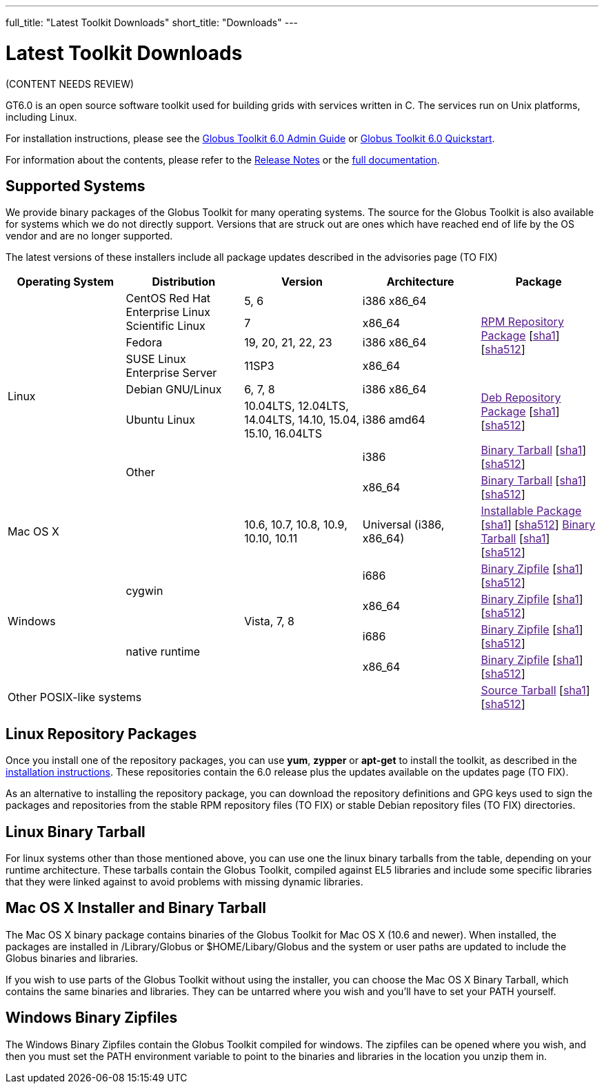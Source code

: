 ---
full_title: "Latest Toolkit Downloads"
short_title: "Downloads"
---

= Latest Toolkit Downloads

[red]#(CONTENT NEEDS REVIEW)#

GT6.0 is an open source software toolkit used for building grids with services written in C. The services run on Unix platforms, including Linux.

For installation instructions, please see the link:../../docs/toolkit/admin[Globus Toolkit 6.0 Admin Guide] or link:../../docs/toolkit/quickstart[Globus Toolkit 6.0 Quickstart].

For information about the contents, please refer to the link:../../docs/toolkit/release-notes[Release Notes] or the link:../../docs/toolkit[full documentation].

== Supported Systems
We provide binary packages of the Globus Toolkit for many operating systems. The source for the Globus Toolkit is also available for systems which we do not directly support. Versions that are struck out are ones which have reached end of life by the OS vendor and are no longer supported.

The latest versions of these installers include all package updates described in the [red]#advisories page (TO FIX)#

[cols="4*^.^,>.^",options="header"]
|========
|Operating System 	|Distribution	|Version	 |Architecture 	^|Package
.8+|Linux	.2+|CentOS
Red Hat Enterprise Linux
Scientific Linux	|5, 6	|i386
x86_64	.4+|link:[RPM Repository Package] [link:[sha1]] [link:[sha512]]
|7	|x86_64
|Fedora	|[line-through]#19, 20, 21#, 22, 23	|i386
x86_64
|SUSE Linux Enterprise Server	|11SP3	|x86_64
|Debian GNU/Linux	|6, 7, 8	|i386
x86_64	.2+|link:[Deb Repository Package] [link:[sha1]] [link:[sha512]]
|Ubuntu Linux	|[line-through]#10.04LTS#, 12.04LTS, 14.04LTS, [line-through]#14.10, 15.04#, 15.10, 16.04LTS	|i386
amd64
2.2+|Other	|i386	|link:[Binary Tarball] [link:[sha1]] [link:[sha512]]
|x86_64	|link:[Binary Tarball] [link:[sha1]] [link:[sha512]]
2+^|Mac OS X	|10.6, 10.7, 10.8, 10.9, 10.10, 10.11	|Universal (i386, x86_64)	|link:[Installable Package] [link:[sha1]] [link:[sha512]]
link:[Binary Tarball] [link:[sha1]] [link:[sha512]]
.4+|Windows	.2+|cygwin	.4+|Vista, 7, 8	|i686	|link:[Binary Zipfile] [link:[sha1]] [link:[sha512]]
|x86_64	|link:[Binary Zipfile] [link:[sha1]] [link:[sha512]]
.2+|native runtime	|i686	|link:[Binary Zipfile] [link:[sha1]] [link:[sha512]]
|x86_64	|link:[Binary Zipfile] [link:[sha1]] [link:[sha512]]
4+^|Other POSIX-like systems	|link:[Source Tarball] [link:[sha1]] [link:[sha512]]
|========

== Linux Repository Packages
Once you install one of the repository packages, you can use *yum*, *zypper* or *apt-get* to install the toolkit, as described in the link:../../docs/installation[installation instructions]. These repositories contain the 6.0 release plus the updates available on the [red]#updates page (TO FIX)#.

As an alternative to installing the repository package, you can download the repository definitions and GPG keys used to sign the packages and repositories from the [red]#stable RPM repository files (TO FIX)# or [red]#stable Debian repository files (TO FIX)# directories.

== Linux Binary Tarball
For linux systems other than those mentioned above, you can use one the linux binary tarballs from the table, depending on your runtime architecture. These tarballs contain the Globus Toolkit, compiled against EL5 libraries and include some specific libraries that they were linked against to avoid problems with missing dynamic libraries.

== Mac OS X Installer and Binary Tarball
The Mac OS X binary package contains binaries of the Globus Toolkit for Mac OS X (10.6 and newer). When installed, the packages are installed in /Library/Globus or $HOME/Libary/Globus and the system or user paths are updated to include the Globus binaries and libraries.

If you wish to use parts of the Globus Toolkit without using the installer, you can choose the Mac OS X Binary Tarball, which contains the same binaries and libraries. They can be untarred where you wish and you'll have to set your PATH yourself.

== Windows Binary Zipfiles
The Windows Binary Zipfiles contain the Globus Toolkit compiled for windows. The zipfiles can be opened where you wish, and then you must set the PATH environment variable to point to the binaries and libraries in the location you unzip them in.